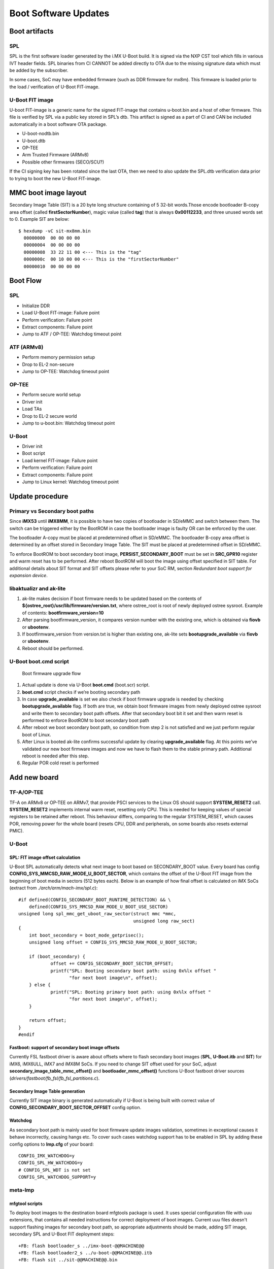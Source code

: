 .. highlight:: sh

.. _ref-boot-software-updates:

Boot Software Updates
=====================

Boot artifacts
--------------

SPL
~~~

SPL is the first software loader generated by the i.MX U-Boot build. It
is signed via the NXP CST tool which fills in various IVT header fields.
SPL binaries from CI CANNOT be added directly to OTA due to the missing
signature data which must be added by the subscriber.

In some cases, SoC may have embedded firmware (such as DDR firmware for
mx8m). This firmware is loaded prior to the load / verification of
U-Boot FIT-image.

U-Boot FIT image
~~~~~~~~~~~~~~~~

U-boot FIT-image is a generic name for the signed FIT-image that
contains u-boot.bin and a host of other firmware. This file is verified
by SPL via a public key stored in SPL’s dtb. This artifact is signed as
a part of CI and CAN be included automatically in a boot software OTA
package.

-  U-boot-nodtb.bin
-  U-boot.dtb
-  OP-TEE
-  Arm Trusted Firmware (ARMv8)
-  Possible other firmwares (SECO/SCU?)

If the CI signing key has been rotated since the last OTA, then we need
to also update the SPL.dtb verification data prior to trying to boot the
new U-Boot FIT-image.

MMC boot image layout
---------------------

|image of iMX6 layout| |image of iMX8M layout|

Secondary Image Table (SIT) is a 20 byte long structure containing of 5
32-bit words.Those encode bootloader B-copy area offset (called
**firstSectorNumber**), magic value (called **tag**) that is always
**0x00112233**, and three unused words set to 0. Example SIT are below:

::

    $ hexdump -vC sit-mx8mm.bin
      00000000  00 00 00 00
      00000004  00 00 00 00
      00000008  33 22 11 00 <--- This is the "tag"
      0000000c  00 10 00 00 <--- This is the "firstSectorNumber"
      00000010  00 00 00 00

Boot Flow
---------

SPL
~~~

-  Initialize DDR
-  Load U-Boot FIT-image: Failure point
-  Perform verification: Failure point
-  Extract components: Failure point
-  Jump to ATF / OP-TEE: Watchdog timeout point

ATF (ARMv8)
~~~~~~~~~~~

-  Perform memory permission setup
-  Drop to EL-2 non-secure
-  Jump to OP-TEE: Watchdog timeout point

OP-TEE
~~~~~~

-  Perform secure world setup
-  Driver init
-  Load TAs
-  Drop to EL-2 secure world
-  Jump to u-boot.bin: Watchdog timeout point

U-Boot
~~~~~~

-  Driver init
-  Boot script
-  Load kernel FIT-image: Failure point
-  Perform verification: Failure point
-  Extract components: Failure point
-  Jump to Linux kernel: Watchdog timeout point

Update procedure
----------------

Primary vs Secondary boot paths
~~~~~~~~~~~~~~~~~~~~~~~~~~~~~~~

Since **iMX53** until **iMX8MM**, it is possible to have two copies of
bootloader in SD/eMMC and switch between them. The switch can be
triggered either by the BootROM in case the bootloader image is faulty
OR can be enforced by the user.

The bootloader A-copy must be placed at predetermined offset in SD/eMMC.
The bootloader B-copy area offset is determined by an offset stored in
Secondary Image Table. The SIT must be placed at predetermined offset in
SD/eMMC.

To enforce BootROM to boot secondary boot image,
**PERSIST\_SECONDARY\_BOOT** must be set in **SRC\_GPR10** register and
warm reset has to be performed. After reboot BootROM will boot the image
using offset specified in SIT table. For additional details about SIT
format and SIT offsets please refer to your SoC RM, section *Redundant
boot support for expansion device*.

libaktualizr and ak-lite
~~~~~~~~~~~~~~~~~~~~~~~~

1. ak-lite makes decision if boot firmware needs to be updated based on
   the contents of **${ostree\_root}/usr/lib/firmware/version.txt**,
   where ostree\_root is root of newly deployed ostree sysroot. Example
   of contents: **bootfirmware\_version=10**
2. After parsing bootfirmware\_version, it compares version number with
   the existing one, which is obtained via **fiovb** or **ubootenv**.
3. If bootfirmware\_version from version.txt is higher than existing
   one, ak-lite sets **bootupgrade\_available** via **fiovb** or
   **ubootenv**.
4. Reboot should be performed.

U-Boot boot.cmd script
~~~~~~~~~~~~~~~~~~~~~~

.. figure:: boot-software-updates/upgrade-flow.png
   :alt: Boot firmware upgrade flow

   Boot firmware upgrade flow

1. Actual update is done via U-Boot **boot.cmd** (boot.scr) script.
2. **boot.cmd** script checks if we’re booting secondary path
3. In case **upgrade\_available** is set we also check if boot firmware
   upgrade is needed by checking **bootupgrade\_available** flag. If
   both are true, we obtain boot firmware images from newly deployed
   ostree sysroot and write them to secondary boot path offsets. After
   that secondary boot bit it set and then warm reset is performed to
   enforce BootROM to boot secondary boot path
4. After reboot we boot secondary boot path, so condition from step 2 is
   not satisfied and we just perform regular boot of Linux.
5. After Linux is booted ak-lite confirms successful update by clearing
   **upgrade\_available** flag. At this points we’ve validated our new
   boot firmware images and now we have to flash them to the stable
   primary path. Additional reboot is needed after this step.
6. Regular POR cold reset is performed

Add new board
-------------

TF-A/OP-TEE
~~~~~~~~~~~

TF-A on ARMv8 or OP-TEE on ARMv7, that provide PSCI services to the
Linux OS should support **SYSTEM\_RESET2** call. **SYSTEM\_RESET2**
implements internal warm reset, resetting only CPU. This is needed for
keeping values of special registers to be retained after reboot. This
behaviour differs, comparing to the regular SYSTEM\_RESET, which causes
POR, removing power for the whole board (resets CPU, DDR and
peripherals, on some boards also resets external PMIC).

U-Boot
~~~~~~

SPL: FIT image offset calculation
^^^^^^^^^^^^^^^^^^^^^^^^^^^^^^^^^

U-Boot SPL automatically detects what next image to boot based on
SECONDARY\_BOOT value. Every board has config
**CONFIG\_SYS\_MMCSD\_RAW\_MODE\_U\_BOOT\_SECTOR**, which contains the
offset of the U-Boot FIT image from the beginning of boot media in
sectors (512 bytes each). Below is an example of how final offset is
calculated on iMX SoCs (extract from *./arch/arm/mach-imx/spl.c*):

::

    #if defined(CONFIG_SECONDARY_BOOT_RUNTIME_DETECTION) && \
        defined(CONFIG_SYS_MMCSD_RAW_MODE_U_BOOT_USE_SECTOR)
    unsigned long spl_mmc_get_uboot_raw_sector(struct mmc *mmc,
                                               unsigned long raw_sect)
    {
        int boot_secondary = boot_mode_getprisec();
        unsigned long offset = CONFIG_SYS_MMCSD_RAW_MODE_U_BOOT_SECTOR;

        if (boot_secondary) {
                offset += CONFIG_SECONDARY_BOOT_SECTOR_OFFSET;
                printf("SPL: Booting secondary boot path: using 0x%lx offset "
                       "for next boot image\n", offset);
        } else {
                printf("SPL: Booting primary boot path: using 0x%lx offset "
                       "for next boot image\n", offset);
        }

        return offset;
    }
    #endif

Fastboot: support of secondary boot image offsets
^^^^^^^^^^^^^^^^^^^^^^^^^^^^^^^^^^^^^^^^^^^^^^^^^

Currently FSL fastboot driver is aware about offsets where to flash
secondary boot images (**SPL**, **U-Boot.itb** and **SIT**) for iMX6,
iMX6ULL, iMX7 and iMX8M SoCs. If you need to change SIT offset used for
your SoC, adjust **secondary\_image\_table\_mmc\_offset()** and
**bootloader\_mmc\_offset()** functions U-Boot fastboot driver sources
(*drivers/fastboot/fb\_fsl/fb\_fsl\_partitions.c*).

Secondary Image Table generation
^^^^^^^^^^^^^^^^^^^^^^^^^^^^^^^^

Currently SIT image binary is generated automatically if U-Boot is being
built with correct value of **CONFIG\_SECONDARY\_BOOT\_SECTOR\_OFFSET**
config option.

Watchdog
^^^^^^^^

As secondary boot path is mainly used for boot firmware update images
validation, sometimes in exceptional causes it behave incorrectly,
causing hangs etc. To cover such cases watchdog support has to be
enabled in SPL by adding these config options to **lmp.cfg** of your
board:

::

    CONFIG_IMX_WATCHDOG=y
    CONFIG_SPL_HW_WATCHDOG=y
    # CONFIG_SPL_WDT is not set
    CONFIG_SPL_WATCHDOG_SUPPORT=y

meta-lmp
~~~~~~~~

mfgtool scripts
^^^^^^^^^^^^^^^

To deploy boot images to the destination board mfgtools package is used.
It uses special configuration file with uuu extensions, that contains
all needed instructions for correct deployment of boot images. Current
uuu files doesn't support flashing images for secondary boot path, so
appropriate adjustments should be made, adding SIT image, secondary SPL
and U-Boot FIT deployment steps:

::

    +FB: flash bootloader_s ../imx-boot-@@MACHINE@@
    +FB: flash bootloader2_s ../u-boot-@@MACHINE@@.itb
    +FB: flash sit ../sit-@@MACHINE@@.bin

So the final uuu script looks like:

::

    uuu_version 1.2.39
    SDP: boot -f imx-boot-mfgtool
    SDPS: boot -f imx-boot-mfgtool

    SDPV: delay 1000
    SDPV: write -f u-boot-mfgtool.itb
    SDPV: jump

    FB: ucmd setenv fastboot_dev mmc
    FB: ucmd setenv mmcdev ${emmc_dev}
    FB: ucmd mmc dev ${mmcdev} 1; mmc erase 0 0x2000
    FB: flash bootloader ../imx-boot-@@MACHINE@@
    FB: flash bootloader2 ../u-boot-@@MACHINE@@.itb
    FB: flash bootloader_s ../imx-boot-@@MACHINE@@
    FB: flash bootloader2_s ../u-boot-@@MACHINE@@.itb
    FB: flash sit ../sit-@@MACHINE@@.bin
    FB: ucmd if env exists emmc_ack; then ; else setenv emmc_ack 0; fi;
    FB: ucmd mmc partconf ${mmcdev} ${emmc_ack} 1 0
    FB: done

lmp.cfg files
^^^^^^^^^^^^^

So to enable support for flashing/booting secondary boot images, just
adjust regular lmp.cfg and the one for mfgtools for your board enabling
support of secondary boot path. These config options should be added to
regular *lmp.cfg*:

::

    CONFIG_SECONDARY_BOOT_RUNTIME_DETECTION=y
    CONFIG_SECONDARY_BOOT_SECTOR_OFFSET=0x1000
    CONFIG_CMD_SECONDARY_BOOT=y

And to mfgtool **lmp.cfg**:

::

    CONFIG_FSL_FASTBOOT_BOOTLOADER_SECONDARY=y
    CONFIG_SECONDARY_BOOT_SECTOR_OFFSET=0x1000

Pre-load boot.cmd by SPL
^^^^^^^^^^^^^^^^^^^^^^^^

As boot.cmd script depends on U-Boot cmds for booting Linux, it align
with particular U-Boot. By default boot.cmd is stored in first FAT
partition in eMMC/SD. So to get boot.cmd updates together with other
boot software images, it should be moved from FAT partition to U-Boot
FIT image. To do that edit **lmp-machine-custom.inc** adding this line
for your board (imx8mqevk as an example):

::

    BOOTSCR_LOAD_ADDR_imx8mqevk = "0x44800000"

This change will include Linux **boot.cmd** into U-Boot FIT image
alongside with TF-A/OP-TEE/U-Boot proper/U-Boot dtb images. When SPL
when parsing U-Boot FIT image (u-boot.itb) will pre-load **boot.itb**
(compiled and wrapped **boot.cmd**) to the address specified in
**BOOTSCR\_LOAD\_ADDR** variable.

To let U-Boot know where to take boot script from, you should also
adjust **CONFIG\_BOOTCOMMAND** param in your U-Boot **lmp.cfg** of your
board.

::

    CONFIG_BOOTCOMMAND="setenv verify 1; source 0x44800000; reset"

Test basic API
~~~~~~~~~~~~~~

After applying all updates from previous steps, we should validate that
everything is in place. Basically this consists of two basic steps \*
Cold/Warm resets from U-Boot are functional \* Obtain board security
state (open/closed states)

So to test cold/warm resets and booting primary/secondary boot path use
these two U-Boot commands **imx\_secondary\_boot** and **reset** (for
regular reset, usually it's does POR)/\ **reset -w** (warm reset).

Example of test:

::

    U-Boot SPL 2020.04+fio+gee4483499f (Jan 01 1970 - 00:00:00 +0000)
    Trying to boot from MMC1
    SPL: Booting primary boot path: using 0x300 offset for next boot image
    ...
    Hit any key to stop autoboot:  0
    u-boot => imx_secondary_boot 1
    u-boot => reset -w
    Resetting...

    U-Boot SPL 2020.04+fio+gee4483499f (Jan 01 1970 - 00:00:00 +0000)
    Trying to boot from MMC1
    SPL: Booting secondary boot path: using 0x1300 offset for next boot image
    ...
    Hit any key to stop autoboot:  0

From output you can see that after setting secondary boot and performing
warm reset, BootROM boots images from secondary boot path (*SPL: Booting
secondary boot path: using 0x1300 offset for next boot image*).

To check if the security status of your board is detected correctly, use
**imx\_is\_closed** command:

::

    u-boot=> imx_is_closed
    Board is in open state

boot.cmd
~~~~~~~~

Currently LmP uses template-based way of generation of final boot.cmd.
It's constructed from common boot files
(*./meta-lmp-base/recipes-bsp/u-boot/u-boot-ostree-scr-fit/boot-common.cmd.in*),
which contains all SoC agnostic defines and functionality and board
specific boot.cmd, that included boot-common.cmd.in

Example of board boot.cmd
(*./meta-lmp-bsp/recipes-bsp/u-boot/u-boot-ostree-scr-fit/imx8mmevk/boot.cmd*):

::

    echo "Using freescale_${fdt_file}"

    # Default boot type and device
    setenv bootlimit 3
    setenv devtype mmc
    setenv devnum 2
    setenv bootpart 1
    setenv rootpart 2

    # Boot image files
    setenv fdt_file_final freescale_${fdt_file}
    setenv fit_addr ${initrd_addr}

    # Boot firmware updates
    setenv bootloader 42
    setenv bootloader2 300
    setenv bootloader_s 1042
    setenv bootloader2_s 1300
    setenv bootloader_image "imx-boot"
    setenv bootloader_s_image ${bootloader_image}
    setenv bootloader2_image "u-boot.itb"
    setenv bootloader2_s_image ${bootloader2_image}
    setenv uboot_hwpart 1

    @@INCLUDE_COMMON@@

From the list above you can find that the only needed variables that
should be defined is the num of boot/root partitions, mmc id and
**fdt\_file**. For boot firmware updates functionality also bootloader
image offsets and names should be provided.

.. |image of iMX6 layout| image:: boot-software-updates/imx6-layout.png
.. |image of iMX8M layout| image:: boot-software-updates/imx8m-layout.png
